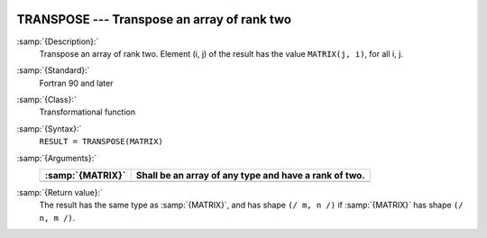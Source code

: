   .. _transpose:

TRANSPOSE --- Transpose an array of rank two
********************************************

.. index:: TRANSPOSE

.. index:: array, transpose

.. index:: matrix, transpose

.. index:: transpose

:samp:`{Description}:`
  Transpose an array of rank two. Element (i, j) of the result has the value 
  ``MATRIX(j, i)``, for all i, j.

:samp:`{Standard}:`
  Fortran 90 and later

:samp:`{Class}:`
  Transformational function

:samp:`{Syntax}:`
  ``RESULT = TRANSPOSE(MATRIX)``

:samp:`{Arguments}:`
  ================  =====================================================
  :samp:`{MATRIX}`  Shall be an array of any type and have a rank of two.
  ================  =====================================================
  ================  =====================================================

:samp:`{Return value}:`
  The result has the same type as :samp:`{MATRIX}`, and has shape 
  ``(/ m, n /)`` if :samp:`{MATRIX}` has shape ``(/ n, m /)``.

